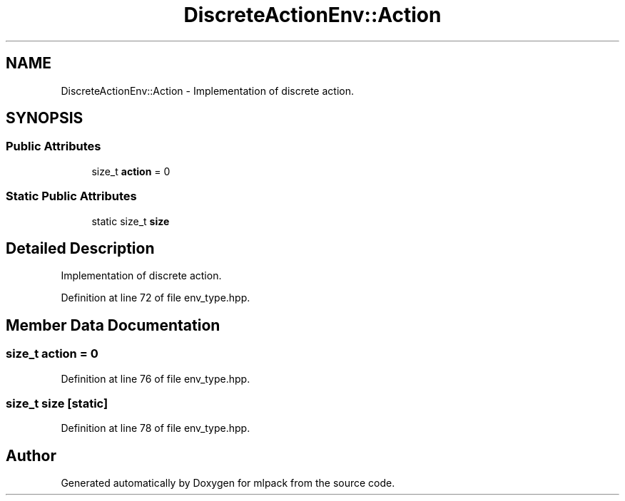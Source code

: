 .TH "DiscreteActionEnv::Action" 3 "Sun Aug 22 2021" "Version 3.4.2" "mlpack" \" -*- nroff -*-
.ad l
.nh
.SH NAME
DiscreteActionEnv::Action \- Implementation of discrete action\&.  

.SH SYNOPSIS
.br
.PP
.SS "Public Attributes"

.in +1c
.ti -1c
.RI "size_t \fBaction\fP = 0"
.br
.in -1c
.SS "Static Public Attributes"

.in +1c
.ti -1c
.RI "static size_t \fBsize\fP"
.br
.in -1c
.SH "Detailed Description"
.PP 
Implementation of discrete action\&. 
.PP
Definition at line 72 of file env_type\&.hpp\&.
.SH "Member Data Documentation"
.PP 
.SS "size_t action = 0"

.PP
Definition at line 76 of file env_type\&.hpp\&.
.SS "size_t size\fC [static]\fP"

.PP
Definition at line 78 of file env_type\&.hpp\&.

.SH "Author"
.PP 
Generated automatically by Doxygen for mlpack from the source code\&.
